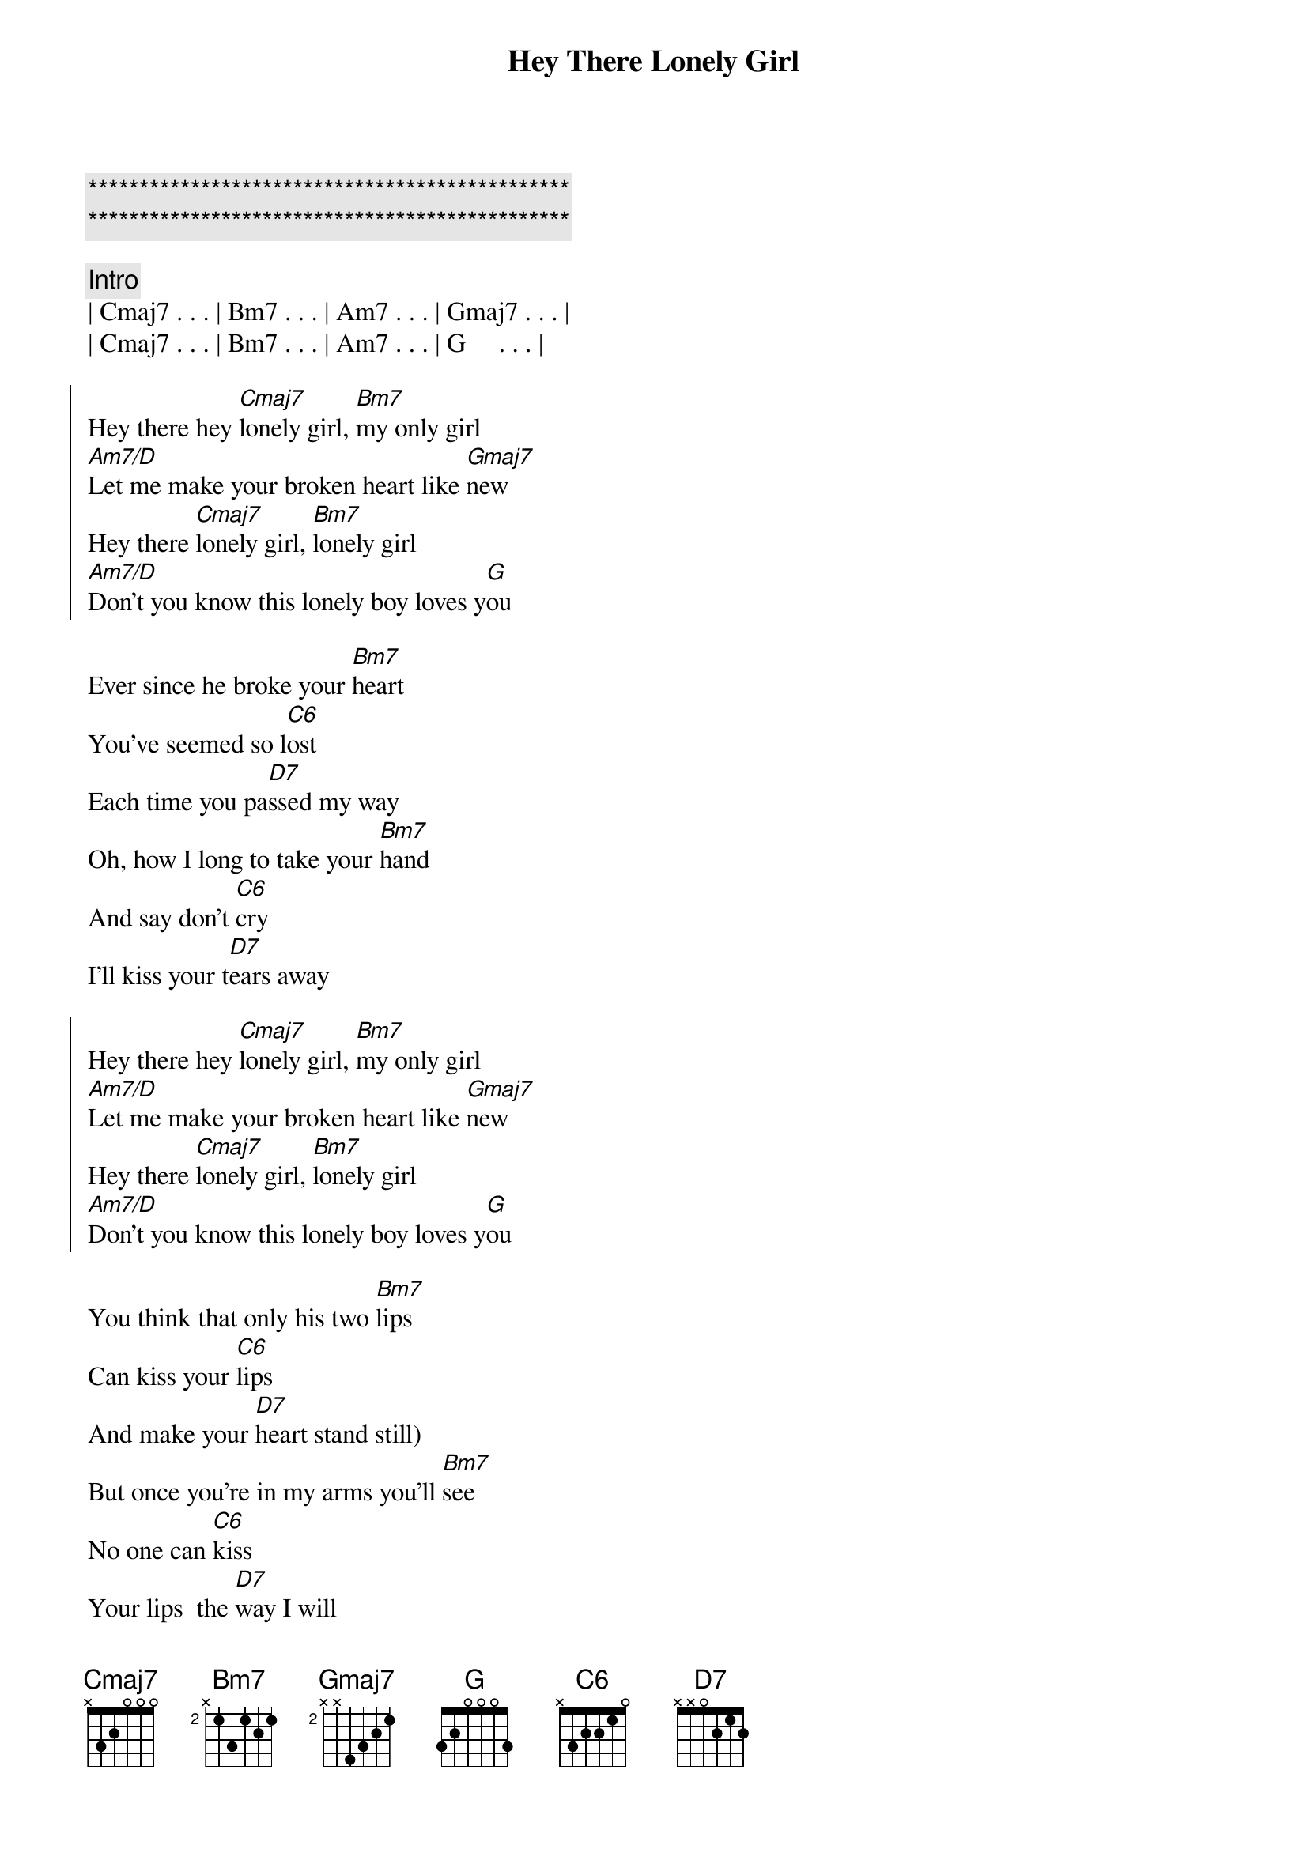 {title: Hey There Lonely Girl}
{artist: Eddie Holman}
{key: G}
{duration: 3:00}

{c:***********************************************}
{c:***********************************************}

{comment: Intro}
| Cmaj7 . . . | Bm7 . . . | Am7 . . . | Gmaj7 . . . |
| Cmaj7 . . . | Bm7 . . . | Am7 . . . | G     . . . |

{start_of_chorus}
Hey there hey [Cmaj7]lonely girl, [Bm7]my only girl
[Am7/D]Let me make your broken heart like [Gmaj7]new
Hey there [Cmaj7]lonely girl, [Bm7]lonely girl
[Am7/D]Don't you know this lonely boy loves y[G]ou 
{end_of_chorus}

{start_of_verse}
Ever since he broke your [Bm7]heart
You've seemed so l[C6]ost
Each time you pa[D7]ssed my way
Oh, how I long to take your [Bm7]hand
And say don't [C6]cry
I'll kiss your t[D7]ears away
{end_of_verse}

{start_of_chorus}
Hey there hey [Cmaj7]lonely girl, [Bm7]my only girl
[Am7/D]Let me make your broken heart like [Gmaj7]new
Hey there [Cmaj7]lonely girl, [Bm7]lonely girl
[Am7/D]Don't you know this lonely boy loves y[G]ou 
{end_of_chorus}

{start_of_verse}
You think that only his two [Bm7]lips
Can kiss your [C6]lips
And make your [D7]heart stand still)
But once you're in my arms you'll [Bm7]see
No one can [C6]kiss
Your lips  the [D7]way I will
{end_of_verse}

{start_of_chorus}
Hey there hey [Cmaj7]lonely girl, [Bm7]my only girl
[Am7/D]Let me make your broken heart like [Gmaj7]new
Hey there [Cmaj7]lonely girl, [Bm7]lonely girl
[Am7/D]Don't you know this lonely boy loves y[G]ou 
{end_of_chorus}

{comment: piano solo}
| Cmaj7 . . . | Bm7 . . . | Am7 . . . | Gmaj7 . . . |
| Cmaj7 . . . | Bm7 . . . | Am7 . . . | G     . . . |
| Cmaj7 . . . | Bm7 . . . | Am7 . . . | Gmaj7 . . . |
| Cmaj7 . . . | Bm7 . . . | Am7 . . . | G     . . . |

{comment: Outro}
{start_of_chorus}
Hey there hey [Cmaj7]lonely girl, [Bm7]my only girl
[Am7/D]Let me make your broken heart like [Gmaj7]new
Hey there [Cmaj7]lonely girl, [Bm7]lonely girl
[Am7/D]Don't you know this lonely boy loves y[G]ou 

[Am7/D]Don't you know this lonely boy loves y[G]ou 
{end_of_chorus}
